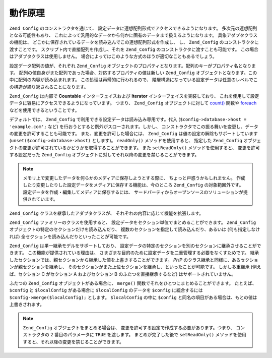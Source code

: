 .. _zend.config.theory_of_operation:

動作原理
====

``Zend_Config`` のコンストラクタを通じて、
設定データに連想配列形式でアクセスできるようになります。
多次元の連想配列となる可能性もあり、
これによって汎用的なデータから何かに固有のデータまで扱えるようになります。
具象アダプタクラスの機能は、
どこかに保存されているデータを読み込んでこの連想配列形式を作成し、 し、
``Zend_Config`` のコンストラクタに渡すことです。
スクリプト内で直接配列を作成し、それを ``Zend_Config``
のコンストラクタに渡すことも可能です。
この場合はアダプタクラスは使用しません。
場合によってはこのような方式のほうが適切なこともあるでしょう。

設定データ配列の値が、それぞれ ``Zend_Config``
オブジェクトのプロパティとなります。配列のキーがプロパティ名となります。
配列の値自身がまた配列であった場合、対応するプロパティの値は新しい ``Zend_Config``
オブジェクトとなります。この中に配列の内容が読み込まれます。
この処理は再帰的に行われるので、
階層構造になっている設定データは任意のレベルでこの構造が繰り返されることになります。

``Zend_Config`` は内部で **Countable** インターフェイスおよび **Iterator**
インターフェイスを実装しており、
これを使用して設定データに容易にアクセスできるようになっています。 つまり、
``Zend_Config`` オブジェクトに対して `count()`_ 関数や `foreach`_
などを使用できるということです。

デフォルトでは、 ``Zend_Config`` で利用できる設定データは読み込み専用です。代入
(``$config->database->host = 'example.com';`` など)
を行おうとすると例外がスローされます。しかし、
コンストラクタでこの振る舞いを変更し、データの変更を許可することも可能です。
また、変更を許可した場合には、 ``Zend_Config``
は値の設定の解除もサポートしています (``unset($config->database->host)`` とします)。
``readOnly()`` メソッドを使用すると、 指定した ``Zend_Config``
オブジェクトの変更が許可されているかどうかを取得することができます。 また
``setReadOnly()`` メソッドを使用すると、 変更を許可する設定だった ``Zend_Config``
オブジェクトに対してそれ以降の変更を禁じることができます。

.. note::

   メモリ上で変更したデータを何らかのメディアに保存しようとする際に、
   ちょっと戸惑うかもしれません。
   作成したり変更したりした設定データをメディアに保存する機能は、今のところ
   ``Zend_Config`` の対象範囲外です。
   設定データを作成・編集してメディアに保存するには、
   サードパーティからオープンソースのソリューションが提供されています。

``Zend_Config`` クラスを継承したアダプタクラスが、
それぞれの内容に応じて機能を拡張します。

``Zend_Config`` ファミリーのクラスを使用すると、
設定データをセクション単位でまとめることができます。 ``Zend_Config``
オブジェクトの特定のセクションだけを読み込んだり、
複数のセクションを指定して読み込んだり、あるいは (何も指定しなければ)
全セクションを読み込んだりといったことが可能です。

``Zend_Config`` は単一継承モデルをサポートしており、
設定データの特定のセクションを別のセクションに継承させることができます。
この機能が提供されている理由は、
さまざまな目的のために設定データを二重管理する必要をなくすためです。
継承したセクションでは、親セクションから継承した値を上書きすることができます。
*PHP* のクラス継承と同様に、あるセクションが親セクションを継承し、
そのセクションがまた上位セクションを継承し、といったことが可能です。
しかし多重継承 (例えば、セクション C がセクション A およびセクション B
のふたつを直接継承するなど) はサポートされていません。

ふたつの ``Zend_Config`` オブジェクトがある場合に、 ``merge()``
関数でそれをひとつにまとめることができます。 たとえば、 ``$config`` と ``$localConfig``
がある場合に ``$localConfig`` のデータを ``$config`` に統合するには
``$config->merge($localConfig);`` とします。 ``$localConfig`` の中に ``$config``
と同名の項目がある場合は、もとの値は上書きされます。

.. note::

   ``Zend_Config`` オブジェクトをまとめる場合は、
   変更を許可する設定で作成する必要があります。つまり、 コンストラクタの 2
   番目のパラメータに ``TRUE`` を渡します。 まとめが完了した後で ``setReadOnly()``
   メソッドを使用すると、それ以降の変更を禁じることができます。



.. _`count()`: http://php.net/count
.. _`foreach`: http://php.net/foreach

